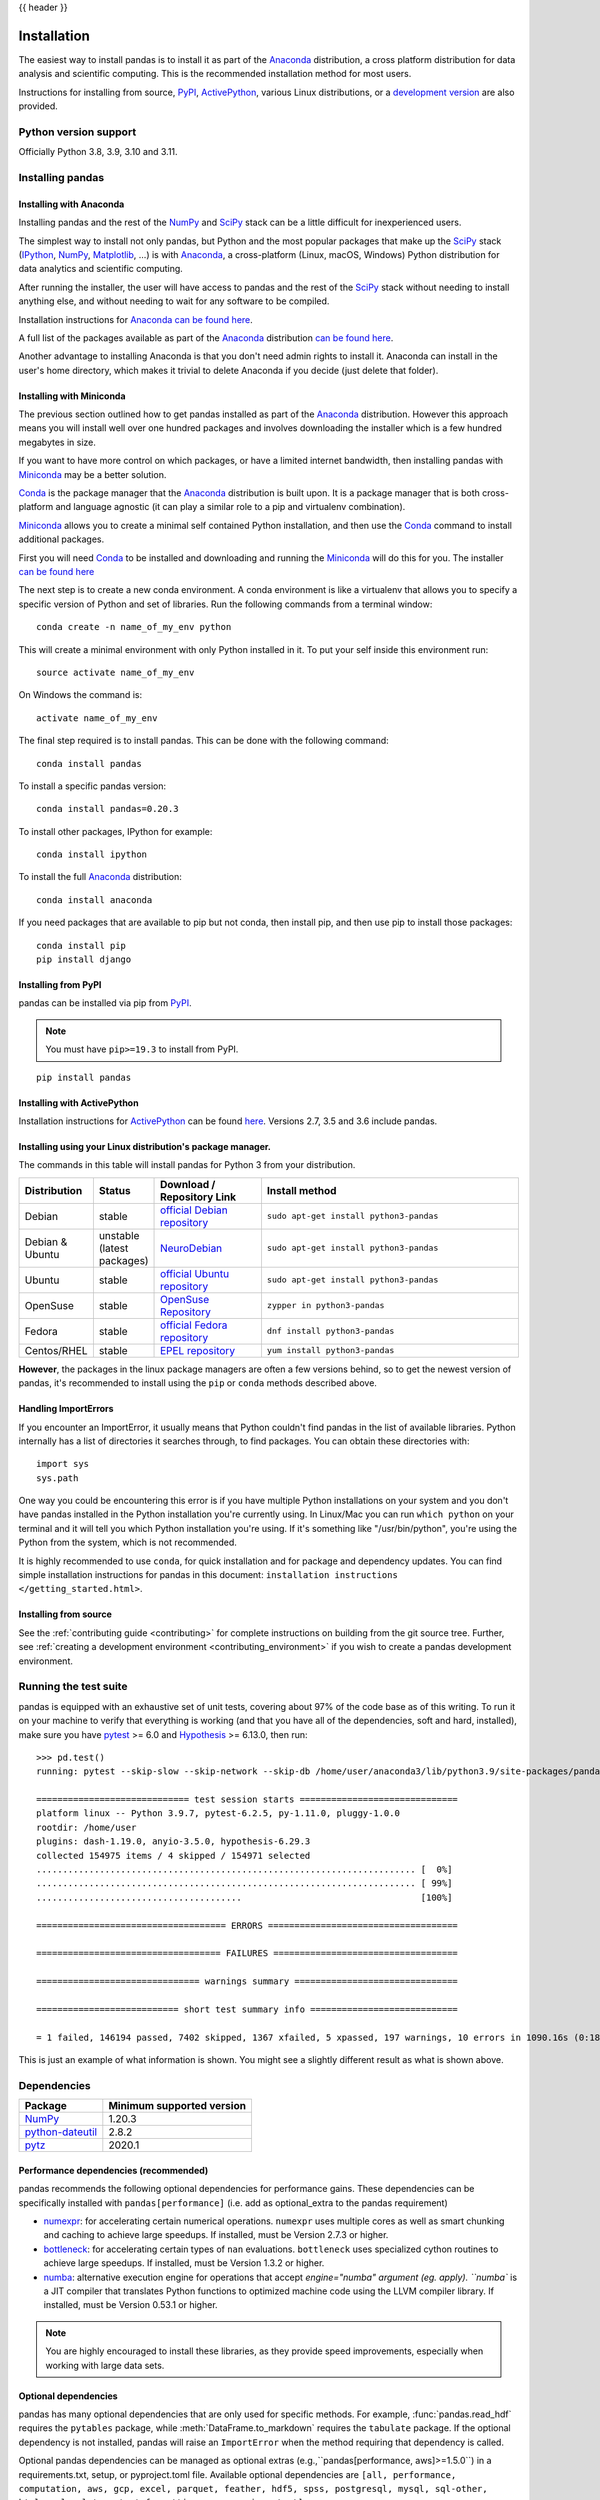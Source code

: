 .. _install:

{{ header }}

============
Installation
============

The easiest way to install pandas is to install it
as part of the `Anaconda <https://docs.continuum.io/anaconda/>`__ distribution, a
cross platform distribution for data analysis and scientific computing.
This is the recommended installation method for most users.

Instructions for installing from source,
`PyPI <https://pypi.org/project/pandas>`__, `ActivePython <https://www.activestate.com/products/python/>`__, various Linux distributions, or a
`development version <https://github.com/pandas-dev/pandas>`__ are also provided.

.. _install.version:

Python version support
----------------------

Officially Python 3.8, 3.9, 3.10 and 3.11.

Installing pandas
-----------------

.. _install.anaconda:

Installing with Anaconda
~~~~~~~~~~~~~~~~~~~~~~~~

Installing pandas and the rest of the `NumPy <https://numpy.org/>`__ and
`SciPy <https://scipy.org/>`__ stack can be a little
difficult for inexperienced users.

The simplest way to install not only pandas, but Python and the most popular
packages that make up the `SciPy <https://scipy.org/>`__ stack
(`IPython <https://ipython.org/>`__, `NumPy <https://numpy.org/>`__,
`Matplotlib <https://matplotlib.org/>`__, ...) is with
`Anaconda <https://docs.continuum.io/anaconda/>`__, a cross-platform
(Linux, macOS, Windows) Python distribution for data analytics and
scientific computing.

After running the installer, the user will have access to pandas and the
rest of the `SciPy <https://scipy.org/>`__ stack without needing to install
anything else, and without needing to wait for any software to be compiled.

Installation instructions for `Anaconda <https://docs.continuum.io/anaconda/>`__
`can be found here <https://docs.continuum.io/anaconda/install/>`__.

A full list of the packages available as part of the
`Anaconda <https://docs.continuum.io/anaconda/>`__ distribution
`can be found here <https://docs.continuum.io/anaconda/packages/pkg-docs/>`__.

Another advantage to installing Anaconda is that you don't need
admin rights to install it. Anaconda can install in the user's home directory,
which makes it trivial to delete Anaconda if you decide (just delete
that folder).

.. _install.miniconda:

Installing with Miniconda
~~~~~~~~~~~~~~~~~~~~~~~~~

The previous section outlined how to get pandas installed as part of the
`Anaconda <https://docs.continuum.io/anaconda/>`__ distribution.
However this approach means you will install well over one hundred packages
and involves downloading the installer which is a few hundred megabytes in size.

If you want to have more control on which packages, or have a limited internet
bandwidth, then installing pandas with
`Miniconda <https://docs.conda.io/en/latest/miniconda.html>`__ may be a better solution.

`Conda <https://conda.io/en/latest/>`__ is the package manager that the
`Anaconda <https://docs.continuum.io/anaconda/>`__ distribution is built upon.
It is a package manager that is both cross-platform and language agnostic
(it can play a similar role to a pip and virtualenv combination).

`Miniconda <https://conda.pydata.org/miniconda.html>`__ allows you to create a
minimal self contained Python installation, and then use the
`Conda <https://conda.io/en/latest/>`__ command to install additional packages.

First you will need `Conda <https://conda.io/en/latest/>`__ to be installed and
downloading and running the `Miniconda
<https://conda.pydata.org/miniconda.html>`__
will do this for you. The installer
`can be found here <https://conda.pydata.org/miniconda.html>`__

The next step is to create a new conda environment. A conda environment is like a
virtualenv that allows you to specify a specific version of Python and set of libraries.
Run the following commands from a terminal window::

    conda create -n name_of_my_env python

This will create a minimal environment with only Python installed in it.
To put your self inside this environment run::

    source activate name_of_my_env

On Windows the command is::

    activate name_of_my_env

The final step required is to install pandas. This can be done with the
following command::

    conda install pandas

To install a specific pandas version::

    conda install pandas=0.20.3

To install other packages, IPython for example::

    conda install ipython

To install the full `Anaconda <https://docs.continuum.io/anaconda/>`__
distribution::

    conda install anaconda

If you need packages that are available to pip but not conda, then
install pip, and then use pip to install those packages::

    conda install pip
    pip install django

Installing from PyPI
~~~~~~~~~~~~~~~~~~~~

pandas can be installed via pip from
`PyPI <https://pypi.org/project/pandas>`__.

.. note::
    You must have ``pip>=19.3`` to install from PyPI.

::

    pip install pandas

Installing with ActivePython
~~~~~~~~~~~~~~~~~~~~~~~~~~~~

Installation instructions for
`ActivePython <https://www.activestate.com/products/python/>`__ can be found
`here <https://www.activestate.com/products/python/>`__. Versions
2.7, 3.5 and 3.6 include pandas.

Installing using your Linux distribution's package manager.
~~~~~~~~~~~~~~~~~~~~~~~~~~~~~~~~~~~~~~~~~~~~~~~~~~~~~~~~~~~

The commands in this table will install pandas for Python 3 from your distribution.

.. csv-table::
    :header: "Distribution", "Status", "Download / Repository Link", "Install method"
    :widths: 10, 10, 20, 50


    Debian, stable, `official Debian repository <https://packages.debian.org/search?keywords=pandas&searchon=names&suite=all&section=all>`__ , ``sudo apt-get install python3-pandas``
    Debian & Ubuntu, unstable (latest packages), `NeuroDebian <https://neuro.debian.net/index.html#how-to-use-this-repository>`__ , ``sudo apt-get install python3-pandas``
    Ubuntu, stable, `official Ubuntu repository <https://packages.ubuntu.com/search?keywords=pandas&searchon=names&suite=all&section=all>`__ , ``sudo apt-get install python3-pandas``
    OpenSuse, stable, `OpenSuse Repository  <https://software.opensuse.org/package/python-pandas?search_term=pandas>`__ , ``zypper in python3-pandas``
    Fedora, stable, `official Fedora repository  <https://src.fedoraproject.org/rpms/python-pandas>`__ , ``dnf install python3-pandas``
    Centos/RHEL, stable, `EPEL repository <https://admin.fedoraproject.org/pkgdb/package/rpms/python-pandas/>`__ , ``yum install python3-pandas``

**However**, the packages in the linux package managers are often a few versions behind, so
to get the newest version of pandas, it's recommended to install using the ``pip`` or ``conda``
methods described above.

Handling ImportErrors
~~~~~~~~~~~~~~~~~~~~~~

If you encounter an ImportError, it usually means that Python couldn't find pandas in the list of available
libraries. Python internally has a list of directories it searches through, to find packages. You can
obtain these directories with::

            import sys
            sys.path

One way you could be encountering this error is if you have multiple Python installations on your system
and you don't have pandas installed in the Python installation you're currently using.
In Linux/Mac you can run ``which python`` on your terminal and it will tell you which Python installation you're
using. If it's something like "/usr/bin/python", you're using the Python from the system, which is not recommended.

It is highly recommended to use ``conda``, for quick installation and for package and dependency updates.
You can find simple installation instructions for pandas in this document: ``installation instructions </getting_started.html>``.

Installing from source
~~~~~~~~~~~~~~~~~~~~~~

See the :ref:`contributing guide <contributing>` for complete instructions on building from the git source tree. Further, see :ref:`creating a development environment <contributing_environment>` if you wish to create a pandas development environment.

Running the test suite
----------------------

pandas is equipped with an exhaustive set of unit tests, covering about 97% of
the code base as of this writing. To run it on your machine to verify that
everything is working (and that you have all of the dependencies, soft and hard,
installed), make sure you have `pytest
<https://docs.pytest.org/en/latest/>`__ >= 6.0 and `Hypothesis
<https://hypothesis.readthedocs.io/en/latest/>`__ >= 6.13.0, then run:

::

    >>> pd.test()
    running: pytest --skip-slow --skip-network --skip-db /home/user/anaconda3/lib/python3.9/site-packages/pandas

    ============================= test session starts ==============================
    platform linux -- Python 3.9.7, pytest-6.2.5, py-1.11.0, pluggy-1.0.0
    rootdir: /home/user
    plugins: dash-1.19.0, anyio-3.5.0, hypothesis-6.29.3
    collected 154975 items / 4 skipped / 154971 selected
    ........................................................................ [  0%]
    ........................................................................ [ 99%]
    .......................................                                  [100%]

    ==================================== ERRORS ====================================

    =================================== FAILURES ===================================

    =============================== warnings summary ===============================

    =========================== short test summary info ============================

    = 1 failed, 146194 passed, 7402 skipped, 1367 xfailed, 5 xpassed, 197 warnings, 10 errors in 1090.16s (0:18:10) =

This is just an example of what information is shown. You might see a slightly different result as what is shown above.

.. _install.dependencies:

Dependencies
------------

================================================================ ==========================
Package                                                          Minimum supported version
================================================================ ==========================
`NumPy <https://numpy.org>`__                                    1.20.3
`python-dateutil <https://dateutil.readthedocs.io/en/stable/>`__ 2.8.2
`pytz <https://pypi.org/project/pytz/>`__                        2020.1
================================================================ ==========================

.. _install.recommended_dependencies:

Performance dependencies (recommended)
~~~~~~~~~~~~~~~~~~~~~~~~~~~~~~~~~~~~~~

pandas recommends the following optional dependencies for performance gains. These dependencies can be specifically
installed with ``pandas[performance]`` (i.e. add as optional_extra to the pandas requirement)

* `numexpr <https://github.com/pydata/numexpr>`__: for accelerating certain numerical operations.
  ``numexpr`` uses multiple cores as well as smart chunking and caching to achieve large speedups.
  If installed, must be Version 2.7.3 or higher.

* `bottleneck <https://github.com/pydata/bottleneck>`__: for accelerating certain types of ``nan``
  evaluations. ``bottleneck`` uses specialized cython routines to achieve large speedups. If installed,
  must be Version 1.3.2 or higher.

* `numba <https://github.com/numba/numba>`__: alternative execution engine for operations that accept `engine="numba"
  argument (eg. apply).  ``numba`` is a JIT compiler that translates Python functions to optimized machine code using
  the LLVM compiler library. If installed, must be Version 0.53.1 or higher.

.. note::

   You are highly encouraged to install these libraries, as they provide speed improvements, especially
   when working with large data sets.


.. _install.optional_dependencies:

Optional dependencies
~~~~~~~~~~~~~~~~~~~~~

pandas has many optional dependencies that are only used for specific methods.
For example, :func:`pandas.read_hdf` requires the ``pytables`` package, while
:meth:`DataFrame.to_markdown` requires the ``tabulate`` package. If the
optional dependency is not installed, pandas will raise an ``ImportError`` when
the method requiring that dependency is called.

Optional pandas dependencies can be managed as optional extras (e.g.,``pandas[performance, aws]>=1.5.0``)
in a requirements.txt, setup, or pyproject.toml file.
Available optional dependencies are ``[all, performance, computation, aws,
gcp, excel, parquet, feather, hdf5, spss, postgresql, mysql, sql-other, html, xml,
plot, output_formatting, compression, test]``

Timezones
^^^^^^^^^

Can be managed as optional_extra with ``pandas[timezone]``.

========================= ========================= =============== =============================================================
Dependency                Minimum Version           optional_extra  Notes
========================= ========================= =============== =============================================================
tzdata                    2022.1(pypi)/             timezone        Allows the use of ``zoneinfo`` timezones with pandas.
                          2022a(for system tzdata)                  **Note**: You only need to install the pypi package if your
                                                                    system does not already provide the IANA tz database.
                                                                    However, the minimum tzdata version still applies, even if it
                                                                    is not enforced through an error.

                                                                    If you would like to keep your system tzdata version updated,
                                                                    it is recommended to use the ``tzdata`` package from
                                                                    conda-forge.
========================= ========================= =============== =============================================================

Visualization
^^^^^^^^^^^^^

Can be managed as optional_extra with ``pandas[plot, output_formatting]``, depending on the required functionality.

========================= ================== ================== =============================================================
Dependency                Minimum Version    optional_extra     Notes
========================= ================== ================== =============================================================
matplotlib                3.6.1              plot               Plotting library
Jinja2                    3.0.0              output_formatting  Conditional formatting with DataFrame.style
tabulate                  0.8.9              output_formatting  Printing in Markdown-friendly format (see `tabulate`_)
========================= ================== ================== =============================================================

Computation
^^^^^^^^^^^

Can be managed as optional_extra with ``pandas[computation]``.

========================= ================== =============== =============================================================
Dependency                Minimum Version    optional_extra  Notes
========================= ================== =============== =============================================================
SciPy                     1.7.1              computation     Miscellaneous statistical functions
xarray                    0.19.0             computation     pandas-like API for N-dimensional data
========================= ================== =============== =============================================================

Excel files
^^^^^^^^^^^

Can be managed as optional_extra with ``pandas[excel]``.

========================= ================== =============== =============================================================
Dependency                Minimum Version    optional_extra  Notes
========================= ================== =============== =============================================================
xlrd                      2.0.1              excel           Reading Excel
xlsxwriter                1.4.3              excel           Writing Excel
openpyxl                  3.0.7              excel           Reading / writing for xlsx files
pyxlsb                    1.0.8              excel           Reading for xlsb files
========================= ================== =============== =============================================================

HTML
^^^^

These dependencies can be specifically installed with ``pandas[html]``.

========================= ================== =============== =============================================================
Dependency                Minimum Version    optional_extra  Notes
========================= ================== =============== =============================================================
BeautifulSoup4            4.9.3              html            HTML parser for read_html
html5lib                  1.1                html            HTML parser for read_html
lxml                      4.6.3              html            HTML parser for read_html
========================= ================== =============== =============================================================

One of the following combinations of libraries is needed to use the
top-level :func:`~pandas.read_html` function:

* `BeautifulSoup4`_ and `html5lib`_
* `BeautifulSoup4`_ and `lxml`_
* `BeautifulSoup4`_ and `html5lib`_ and `lxml`_
* Only `lxml`_, although see :ref:`HTML Table Parsing <io.html.gotchas>`
  for reasons as to why you should probably **not** take this approach.

.. warning::

    * if you install `BeautifulSoup4`_ you must install either
      `lxml`_ or `html5lib`_ or both.
      :func:`~pandas.read_html` will **not** work with *only*
      `BeautifulSoup4`_ installed.
    * You are highly encouraged to read :ref:`HTML Table Parsing gotchas <io.html.gotchas>`.
      It explains issues surrounding the installation and
      usage of the above three libraries.

.. _html5lib: https://github.com/html5lib/html5lib-python
.. _BeautifulSoup4: https://www.crummy.com/software/BeautifulSoup
.. _lxml: https://lxml.de
.. _tabulate: https://github.com/astanin/python-tabulate

XML
^^^

Can be managed as optional_extra with ``pandas[xml]``.

========================= ================== =============== =============================================================
Dependency                Minimum Version    optional_extra  Notes
========================= ================== =============== =============================================================
lxml                      4.6.3              xml             XML parser for read_xml and tree builder for to_xml
========================= ================== =============== =============================================================

SQL databases
^^^^^^^^^^^^^

Can be managed as optional_extra with ``pandas[postgresql, mysql, sql-other]``,
depending on required sql compatibility.

========================= ================== =============== =============================================================
Dependency                Minimum Version    optional_extra  Notes
========================= ================== =============== =============================================================
SQLAlchemy                1.4.16             postgresql,     SQL support for databases other than sqlite
                                             mysql,
                                             sql-other
psycopg2                  2.8.6              postgresql      PostgreSQL engine for sqlalchemy
pymysql                   1.0.2              mysql           MySQL engine for sqlalchemy
========================= ================== =============== =============================================================

Other data sources
^^^^^^^^^^^^^^^^^^

Can be managed as optional_extra with ``pandas[hdf5, parquet, feather, spss, excel]``,
depending on required compatibility.

========================= ================== ================ =============================================================
Dependency                Minimum Version    optional_extra   Notes
========================= ================== ================ =============================================================
PyTables                  3.6.1              hdf5             HDF5-based reading / writing
blosc                     1.21.0             hdf5             Compression for HDF5
zlib                                         hdf5             Compression for HDF5
fastparquet               0.6.3              -                Parquet reading / writing (pyarrow is default)
pyarrow                   6.0.0              parquet, feather Parquet, ORC, and feather reading / writing
pyreadstat                1.1.2              spss             SPSS files (.sav) reading
odfpy                     1.4.1              excel            Open document format (.odf, .ods, .odt) reading / writing
========================= ================== ================ =============================================================

.. _install.warn_orc:

.. warning::

    * If you want to use :func:`~pandas.read_orc`, it is highly recommended to install pyarrow using conda.
      The following is a summary of the environment in which :func:`~pandas.read_orc` can work.

      ========================= ================== =============================================================
      System                    Conda              PyPI
      ========================= ================== =============================================================
      Linux                     Successful         Failed
      macOS                     Successful         Failed
      Windows                   Failed             Failed
      ========================= ================== =============================================================

Access data in the cloud
^^^^^^^^^^^^^^^^^^^^^^^^

Can be managed as optional_extra with ``pandas[fss, aws, gcp]``, depending on required compatibility.

========================= ================== =============== =============================================================
Dependency                Minimum Version    optional_extra  Notes
========================= ================== =============== =============================================================
fsspec                    2021.7.0           fss, gcp, aws   Handling files aside from simple local and HTTP (required
                                                             dependency of s3fs, gcsfs).
gcsfs                     2021.7.0           gcp             Google Cloud Storage access
pandas-gbq                0.15.0             gcp             Google Big Query access
s3fs                      2021.08.0          aws             Amazon S3 access
========================= ================== =============== =============================================================

Clipboard
^^^^^^^^^

Can be managed as optional_extra with ``pandas[clipboard]``. However, depending on operating system, system-level
packages may need to installed.

========================= ================== =============== =============================================================
Dependency                Minimum Version    optional_extra  Notes
========================= ================== =============== =============================================================
PyQt4/PyQt5               5.15.1                             Clipboard I/O
qtpy                      2.2.0                              Clipboard I/O
========================= ================== =============== =============================================================

.. note::

   For clipboard to operate on Linux one of the CLI tools ``xclip`` or ``xsel`` must be installed on your system.


Compression
^^^^^^^^^^^

Can be managed as optional_extra with ``pandas[compression]``.
If only one specific compression lib is required, please request it as an independent requirement.

========================= ================== =============== =============================================================
Dependency                Minimum Version    optional_extra  Notes
========================= ================== =============== =============================================================
brotli                    0.7.0              compression     Brotli compression
python-snappy             0.6.0              compression     Snappy compression
Zstandard                 0.15.2             compression     Zstandard compression
========================= ================== =============== =============================================================
